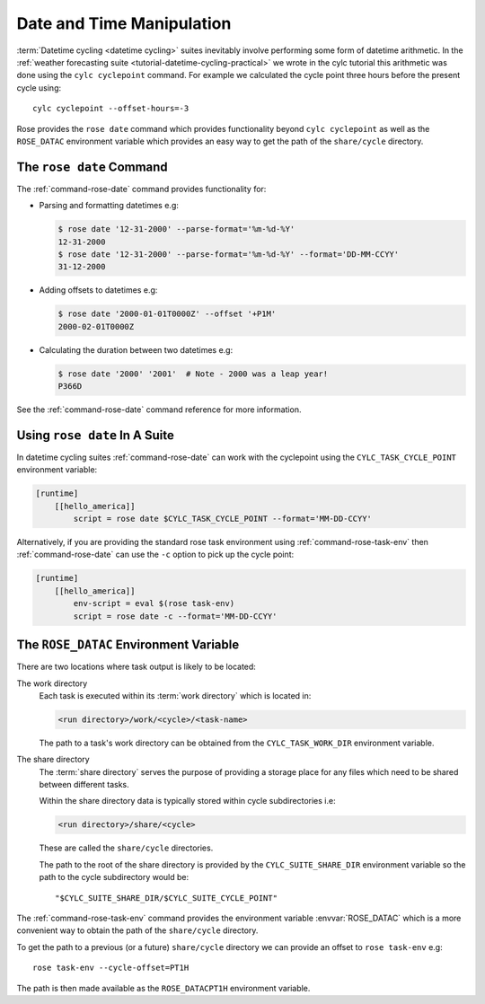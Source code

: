 Date and Time Manipulation
==========================

:term:`Datetime cycling <datetime cycling>` suites inevitably involve
performing some form of datetime arithmetic. In the
:ref:`weather forecasting suite <tutorial-datetime-cycling-practical>` we wrote
in the cylc tutorial this arithmetic was done using the ``cylc cyclepoint``
command. For example we calculated the cycle point three hours before the
present cycle using::

   cylc cyclepoint --offset-hours=-3

Rose provides the ``rose date`` command which provides functionality beyond
``cylc cyclepoint`` as well as the ``ROSE_DATAC`` environment variable which
provides an easy way to get the path of the ``share/cycle`` directory.


The ``rose date`` Command
-------------------------

The :ref:`command-rose-date` command provides functionality for:

* Parsing and formatting datetimes e.g:

  .. code-block:: console

     $ rose date '12-31-2000' --parse-format='%m-%d-%Y' 
     12-31-2000
     $ rose date '12-31-2000' --parse-format='%m-%d-%Y' --format='DD-MM-CCYY'
     31-12-2000

* Adding offsets to datetimes e.g:

  .. code-block:: console

     $ rose date '2000-01-01T0000Z' --offset '+P1M'
     2000-02-01T0000Z

* Calculating the duration between two datetimes e.g:

  .. code-block:: console

     $ rose date '2000' '2001'  # Note - 2000 was a leap year!
     P366D

See the :ref:`command-rose-date` command reference for more information.


Using ``rose date`` In A Suite
------------------------------

In datetime cycling suites :ref:`command-rose-date` can work with the
cyclepoint using the ``CYLC_TASK_CYCLE_POINT`` environment variable:

.. code-block:: cylc

   [runtime]
       [[hello_america]]
           script = rose date $CYLC_TASK_CYCLE_POINT --format='MM-DD-CCYY'

Alternatively, if you are providing the standard rose task environment using
:ref:`command-rose-task-env` then :ref:`command-rose-date` can use the ``-c``
option to pick up the cycle point:

.. code-block:: cylc

   [runtime]
       [[hello_america]]
           env-script = eval $(rose task-env)
           script = rose date -c --format='MM-DD-CCYY'


The ``ROSE_DATAC`` Environment Variable
---------------------------------------

There are two locations where task output is likely to be located:

The work directory
   Each task is executed within its :term:`work directory` which is located in:

   .. code-block:: sub

      <run directory>/work/<cycle>/<task-name>

   The path to a task's work directory can be obtained from the
   ``CYLC_TASK_WORK_DIR`` environment variable.

The share directory
   The :term:`share directory` serves the purpose of providing a storage place
   for any files which need to be shared between different tasks.
   
   Within the share directory data is typically stored within cycle
   subdirectories i.e:

   .. code-block:: sub

      <run directory>/share/<cycle>

   These are called the ``share/cycle`` directories.

   The path to the root of the share directory is provided by the
   ``CYLC_SUITE_SHARE_DIR`` environment variable so the path to the cycle
   subdirectory would be::

      "$CYLC_SUITE_SHARE_DIR/$CYLC_SUITE_CYCLE_POINT"

The :ref:`command-rose-task-env` command provides the environment variable
:envvar:`ROSE_DATAC` which is a more convenient way to obtain the path of the
``share/cycle`` directory.

To get the path to a previous (or a future) ``share/cycle`` directory we can
provide an offset to ``rose task-env`` e.g::

   rose task-env --cycle-offset=PT1H

The path is then made available as the ``ROSE_DATACPT1H`` environment variable.

.. TODO - Write a short practical using ROSE_DATAC and rose-date.
